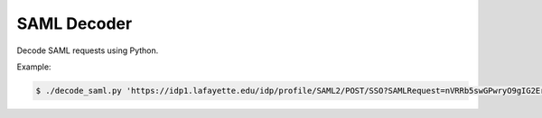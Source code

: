 ============
SAML Decoder
============

Decode SAML requests using Python.

Example:

.. code:: shell

    $ ./decode_saml.py 'https://idp1.lafayette.edu/idp/profile/SAML2/POST/SSO?SAMLRequest=nVRRb5swGPwryO9gIG2ErJAqS1QtUrqyQKdpL5NrPhpLxma2Cem%2Fn4GkzcMSRXvk43zf%2Be5g9nCohbcHbbiSKYqCEHkgmSq5fEvRS%2FHoJ%2BhhPjO0Fg1ZtHYnt%2FCnBWM9d04aMrxIUaslUdRwQyStwRDLSL542pA4CEmjlVVMCeQtjAFt3aKlkqatQeeg95zBy3aTop21jSEYm7IJqKSNoDJgqsaVVtKWSmnc78KCVvQdrIX%2BCXkrJ4VLagf1JwpeNlHwAQygbPsRdkIqLgD3ymKcPecFzvNn5D0qzWC4W4oqKgwgb71K0W8%2Fup9Mqimb%2BtE0jpNXmiRV6d8xOnUAk1Fj%2BB4%2BjxjTwloaS6VNURxGiR9OHEUR3ZNoSuIwuEuSX8jLjnZ84XI0%2BZp3ryPIkK9Fkfm9ZOT9OIXlAOgUzbBd3x4KPUWB5heMn%2BFz5nFP3JBvjmq9ypTg7P1sXXx7CYRQ3VIDtc47q1sYAqipvU7QT3jpVwOUWE2l4SAt8vKsl%2FS9pYJXHPTFIqGj2oPhI8ZBuq4Lukmg9BuOwzDCP582OdtBTX0%2BBMmcOIcnZhhuFDsW7aab4g%2FPjp8MlEPJXPktHOx%2FmbdUdUM1N70IOFBmjwUg58xL4dLdQnW24eYyXIUxwnpqN%2B7L3yld9mUG5m5W9IE0StuxNv%2FUMx%2FfXTJkfmrc%2BW9m%2Fhc%3D' | ./pretty_filter.sh 

